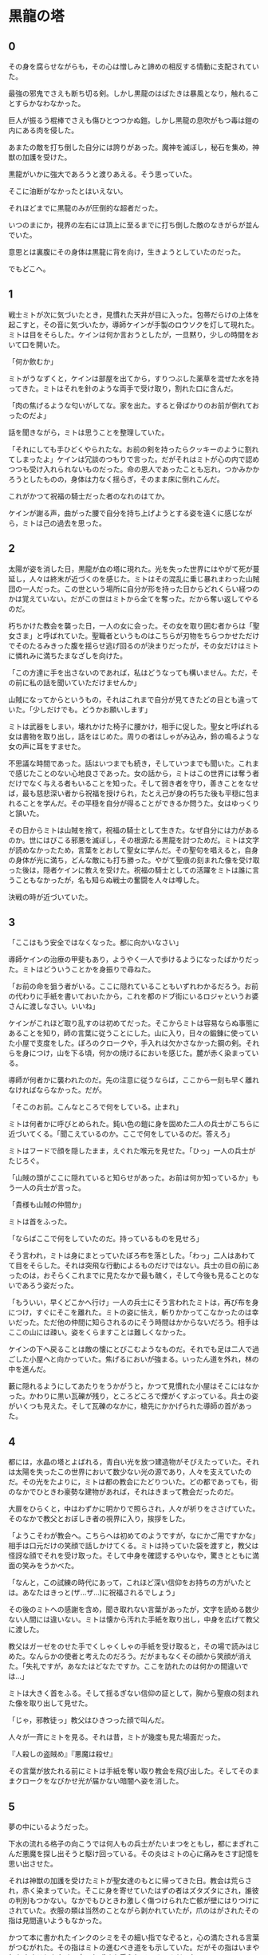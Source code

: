 #+OPTIONS: toc:nil
#+OPTIONS: \n:t

* 黒龍の塔
** 0

   その身を腐らせながらも，その心は憎しみと諦めの相反する情動に支配されていた。
  
   最強の邪鬼でさえも断ち切る剣。しかし黒龍のはばたきは暴風となり，触れることすらかなわなかった。

   巨人が振るう棍棒でさえも傷ひとつつかぬ鎧。しかし黒龍の息吹がもつ毒は鎧の内にある肉を侵した。

   あまたの敵を打ち倒した自分には誇りがあった。魔神を滅ぼし，秘石を集め，神獣の加護を受けた。

   黒龍がいかに強大であろうと渡りあえる。そう思っていた。

   そこに油断がなかったとはいえない。

   それほどまでに黒龍のみが圧倒的な超者だった。

   いつのまにか，視界の左右には頂上に至るまでに打ち倒した敵のなきがらが並んでいた。

   意思とは裏腹にその身体は黒龍に背を向け，生きようとしていたのだった。

   でもどこへ。

** 1

   戦士ミトが次に気づいたとき，見慣れた天井が目に入った。包帯だらけの上体を起こすと，その音に気づいたか，導師ケインが手製のロウソクを灯して現れた。ミトは目をそらした。ケインは何か言おうとしたが，一旦黙り，少しの時間をおいて口を開いた。

   「何か飲むか」

   ミトがうなずくと，ケインは部屋を出てから，すりつぶした薬草を混ぜた水を持ってきた。ミトはそれを針のような両手で受け取り，割れた口に含んだ。

   「肉の焦げるような匂いがしてな。家を出た。すると骨ばかりのお前が倒れておったのだよ」

   話を聞きながら，ミトは思うことを整理していた。

   「それにしても手ひどくやられたな。お前の剣を持ったらクッキーのように割れてしまったよ」ケインは冗談のつもりで言った。だがそれはミトが心の内で認めつつも受け入れられないものだった。命の恩人であったことも忘れ，つかみかかろうとしたものの，身体は力なく揺らぎ，そのまま床に倒れこんだ。

   これがかつて祝福の騎士だった者のなれのはてか。

   ケインが謝る声，曲がった腰で自分を持ち上げようとする姿を遠くに感じながら，ミトは己の過去を思った。

** 2

   太陽が姿を消した日，黒龍が血の塔に現れた。光を失った世界にはやがて死が蔓延し，人々は終末が近づくのを感じた。ミトはその混乱に乗じ暴れまわった山賊団の一人だった。この世という場所に自分が形を持った日からどれくらい経つのかは覚えていない。だがこの世はミトから全てを奪った。だから奪い返してやるのだ。

   朽ちかけた教会を襲った日，一人の女に会った。その女を取り囲む者からは「聖女さま」と呼ばれていた。聖職者というものはこちらが刃物をちらつかせただけでそのたるみきった腹を揺らせ逃げ回るのが決まりだったが，その女だけはミトに憐れみに満ちたまなざしを向けた。

   「この方達に手を出さないのであれば，私はどうなっても構いません。ただ，その前に私の話を聞いていただけませんか」

   山賊になってからというもの，それはこれまで自分が見てきたどの目とも違っていた。「少しだけでも。どうかお願いします」

   ミトは武器をしまい，壊れかけた椅子に腰かけ，相手に促した。聖女と呼ばれる女は書物を取り出し，話をはじめた。周りの者はしゃがみ込み，鈴の鳴るような女の声に耳をすませた。

   不思議な時間であった。話はいつまでも続き，そしていつまでも聞いた。これまで感じたことのない心地良さであった。女の話から，ミトはこの世界には奪う者だけでなく与える者もいることを知った。そして弱き者を守り，善きことをなせば，最も慈悲深い者から祝福を授けられ，たとえ己が身の朽ちた後も平穏に包まれることを学んだ。その平穏を自分が得ることができるか問うた。女はゆっくりと頷いた。

   その日からミトは山賊を捨て，祝福の騎士として生きた。なぜ自分には力があるのか。世にはびこる邪悪を滅ぼし，その根源たる黒龍を討つためだ。ミトは文字が読めなかったため，言葉をとおして聖女に学んだ。その聖句を唱えると，自身の身体が光に満ち，どんな敵にも打ち勝った。やがて聖痕の刻まれた像を受け取った後は，隠者ケインに教えを受けた。祝福の騎士としての活躍をミトは誰に言うこともなかったが，名も知らぬ戦士の奮闘を人々は噂した。

   決戦の時が近づいていた。

** 3

   「ここはもう安全ではなくなった。都に向かいなさい」

   導師ケインの治療の甲斐もあり，ようやく一人で歩けるようになったばかりだった。ミトはどういうことかを身振りで尋ねた。

   「お前の命を狙う者がいる。ここに隠れていることもいずれわかるだろう。お前の代わりに手紙を書いておいたから，これを都のドブ街にいるロジャというお婆さんに渡しなさい。いいね」

   ケインがこれほど取り乱すのは初めてだった。そこからミトは容易ならぬ事態にあることを知り，師の言葉に従うことにした。山に入り，日々の鍛錬に使っていた小屋で支度をした。ぼろのクロークや，手入れは欠かさなかった鋼の剣。それらを身につけ，山を下る頃，何かの焼けるにおいを感じた。麓が赤く染まっている。

   導師が何者かに襲われたのだ。先の注意に従うならば，ここから一刻も早く離れなければならなかった。だが。

   「そこのお前。こんなところで何をしている。止まれ」

   ミトは何者かに呼びとめられた。鈍い色の鎧に身を固めた二人の兵士がこちらに近づいてくる。「聞こえているのか。ここで何をしているのだ。答えろ」

   ミトはフードで顔を隠したまま，えぐれた喉元を見せた。「ひっ」一人の兵士がたじろぐ。

   「山賊の頭がここに隠れていると知らせがあった。お前は何か知っているか」もう一人の兵士が言った。

   「貴様も山賊の仲間か」

   ミトは首をふった。

   「ならばここで何をしていたのだ。持っているものを見せろ」

   そう言われ，ミトは身にまとっていたぼろ布を落とした。「わっ」二人はあわてて目をそらした。それは突飛な行動によるものだけではない。兵士の目の前にあったのは，おそらくこれまでに見たなかで最も醜く，そして今後も見ることのないであろう姿だった。

   「もういい，早くどこかへ行け」一人の兵士にそう言われたミトは，再び布を身につけ，すぐにそこを離れた。ミトの姿に怯え，斬りかかってこなかったのは幸いだった。ただ他の仲間に知らされるのにそう時間はかからないだろう。相手はここの山には疎い。姿をくらますことは難しくなかった。

   ケインの下へ戻ることは敵の懐にとびこむようなものだ。それでも足は二人で過ごした小屋へと向かっていた。焦げるにおいが強まる。いったん道を外れ，林の中を進んだ。

   藪に隠れるようにしてあたりをうかがうと，かつて見慣れた小屋はそこにはなかった。かわりに黒い瓦礫が残り，ところどころで煙がくすぶっている。兵士の姿がいくつも見えた。そして瓦礫のなかに，槍先にかかげられた導師の首があった。

** 4
   
   都には，水晶の塔とよばれる，青白い光を放つ建造物がそびえたっていた。それは太陽を失ったこの世界において数少ない光の源であり，人々を支えていたのだ。その光をたよりに，ミトは都の教会にたどりついた。どの都であっても，街のなかでひときわ豪勢な建物があれば，それはきまって教会だったのだ。

   大扉をひらくと，中はわずかに明かりで照らされ，人々が祈りをささげていた。そのなかで教父とおぼしき者の視界に入り，挨拶をした。

   「ようこそわが教会へ。こちらへは初めてのようですが，なにかご用ですかな」相手は口元だけの笑顔で話しかけてくる。ミトは持っていた袋を渡すと，教父は怪訝な顔でそれを受け取った。そして中身を確認するやいなや，驚きとともに満面の笑みをうかべた。

   「なんと，この試練の時代にあって，これほど深い信仰をお持ちの方がいたとは。あなたはきっと(ザ…ザ…)に祝福されるでしょう」

   その後のミトへの感謝を含め，聞き取れない言葉があったが，文字を読める数少ない人間には違いない。ミトは懐から汚れた手紙を取り出し，中身を広げて教父に渡した。

   教父はガーゼをのせた手でくしゃくしゃの手紙を受け取ると，その場で読みはじめた。なんらかの使者と考えたのだろう。だがまもなくその顔から笑顔が消えた。「失礼ですが，あなたはどなたですか。ここを訪れたのは何かの間違いでは…」

   ミトは大きく首をふる。そして揺るぎない信仰の証として，胸から聖痕の刻まれた像を取り出して見せた。

   「じゃ，邪教徒っ」教父はひきつった顔で叫んだ。

   人々が一斉にミトを見る。それは昔，ミトが幾度も見た場面だった。

   『人殺しの盗賊め』『悪魔は殺せ』

   その言葉が放たれる前にミトは手紙を奪い取り教会を飛び出した。そしてそのままクロークをなびかせ光が届かない暗闇へ姿を消した。

** 5

   夢の中にいるようだった。

   下水の流れる格子の向こうでは何人もの兵士がたいまつをともし，都にまぎれこんだ悪魔を探し出そうと駆け回っている。その炎はミトの心に痛みをさす記憶を思い出させた。

   それは神獣の加護を受けたミトが聖女達のもとに帰ってきた日。教会は荒らされ，赤く染まっていた。そこに身を寄せていたはずの者はズタズタにされ，誰彼の判別もつかない。なかでもひときわ激しく傷つけられた亡骸が壁にはりつけにされていた。衣服の類は当然のことながら剥かれていたが，爪のはがされたその指は見間違いようもなかった。

   かつて本に書かれたインクのシミをその細い指でなぞると，心の満たされる言葉がつむがれた。その指はミトの進むべき道をも示していた。だがその指はいまや何をさすこともなく，血のしずくを垂らしているのみだった。

   ミトは何日もかけ，一人一人の墓を作った。そのなかで，変色してはいるが聖女がまとっていた衣装と，教会に飾られていた最も慈悲深き者の像を見つけた。像は一部が砕け，刃による深い傷がついていたが，水で洗うとかつての輝きを感じさせた。

   聖女の衣装を一枚の布にすると，ミトはその身にまとった。そしてただ一人残った理解者である隠者ケインの下へ向かった。









  <br>

  -- stab --

  <br>
  <br>

  この物語はフィクションであり，実在の人物・団体とは一切関係ありません。

  Copyright (c) 2017 jamcha (jamcha.aa@gmail.com).

  [[http://creativecommons.org/licenses/by-nc-sa/4.0/deed][file:http://i.creativecommons.org/l/by-nc-sa/4.0/88x31.png]]


